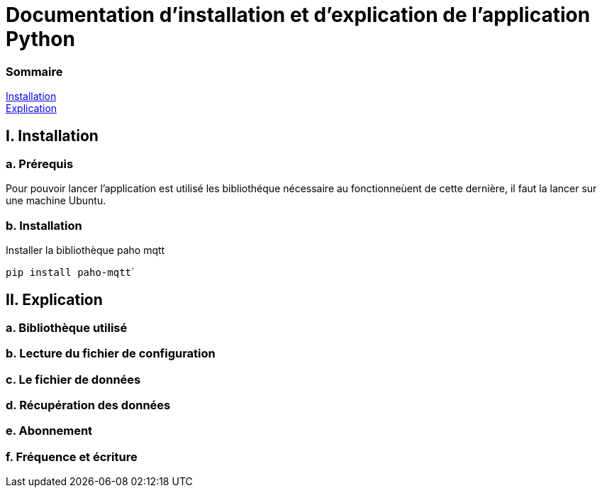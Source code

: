 = Documentation d'installation et d'explication de l'application Python

=== Sommaire
<<id,Installation>> +
<<id,Explication>> +

[[id,Installation]]
== I. Installation

===   a. Prérequis

Pour pouvoir lancer l'application est utilisé les bibliothéque nécessaire au fonctionneùent de cette dernière, il faut la lancer sur une machine Ubuntu.

===   b. Installation

Installer la bibliothèque paho mqtt 

``pip install paho-mqtt```


[[id,Explication]]
== II. Explication

===   a. Bibliothèque utilisé
===   b. Lecture du fichier de configuration
===   c. Le fichier de données
===   d. Récupération des données
===   e. Abonnement
===   f. Fréquence et écriture

